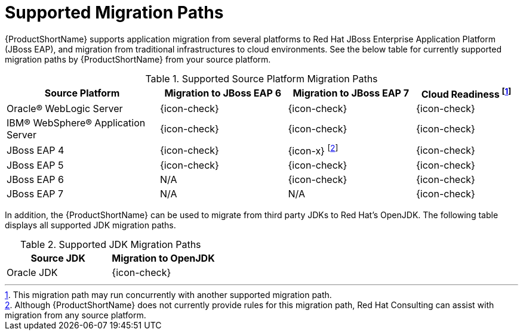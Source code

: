 [id='migration_paths_{context}']
= Supported Migration Paths

{ProductShortName} supports application migration from several platforms to Red Hat JBoss Enterprise Application Platform (JBoss EAP), and migration from traditional infrastructures to cloud environments. 
See the below table for currently supported migration paths by {ProductShortName} from your source platform.

.Supported Source Platform Migration Paths
[cols="30%,25%,25%,20%",options="header"]
|====
| Source Platform                    
| Migration to JBoss EAP 6 
| Migration to JBoss EAP 7
| Cloud Readiness footnoteref:[note1,This migration path may run concurrently with another supported migration path.] 

| Oracle® WebLogic Server            
| {icon-check}            
| {icon-check}
| {icon-check}

| IBM® WebSphere® Application Server 
| {icon-check}            
| {icon-check}
| {icon-check}

| JBoss EAP 4                        
| {icon-check} 
| {icon-x} footnoteref:[note2,Although {ProductShortName} does not currently provide rules for this migration path, Red Hat Consulting can assist with migration from any source platform.]
| {icon-check}

| JBoss EAP 5                        
| {icon-check} 
| {icon-check}
| {icon-check}

| JBoss EAP 6                        
| N/A 
| {icon-check}
| {icon-check}

| JBoss EAP 7
| N/A
| N/A
| {icon-check}

|====

In addition, the {ProductShortName} can be used to migrate from third party JDKs to Red Hat's OpenJDK. The following table displays all supported JDK migration paths.

.Supported JDK Migration Paths
[cols="50%,50%",options="header"]
|====
| Source JDK
| Migration to OpenJDK

| Oracle JDK
| {icon-check}

|====
